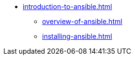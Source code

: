 * xref:introduction-to-ansible.adoc[]
** xref:overview-of-ansible.adoc[]
** xref:installing-ansible.adoc[]
